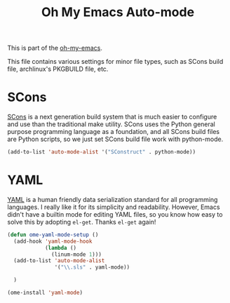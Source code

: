 #+TITLE: Oh My Emacs Auto-mode
#+OPTIONS: toc:nil num:nil ^:nil

This is part of the [[https://github.com/xiaohanyu/oh-my-emacs][oh-my-emacs]].

This file contains various settings for minor file types, such as SCons build
file, archlinux's PKGBUILD file, etc.

* SCons
  :PROPERTIES:
  :CUSTOM_ID: scons
  :END:

[[http://www.scons.org/][SCons]] is a next generation build system that is much easier to configure and
use than the traditional make utility. SCons uses the Python general purpose
programming language as a foundation, and all SCons build files are Python
scripts, so we just set SCons build file work with python-mode.

#+NAME: scons
#+BEGIN_SRC emacs-lisp
  (add-to-list 'auto-mode-alist '("SConstruct" . python-mode))
#+END_SRC

* YAML
  :PROPERTIES:
  :CUSTOM_ID: yaml
  :END:

[[http://www.yaml.org/][YAML]] is a human friendly data serialization standard for all programming
languages. I really like it for its simplicity and readability. However, Emacs
didn't have a builtin mode for editing YAML files, so you know how easy to
solve this by adopting =el-get=. Thanks =el-get= again!

#+NAME: yaml
#+BEGIN_SRC emacs-lisp
  (defun ome-yaml-mode-setup ()
    (add-hook 'yaml-mode-hook
              (lambda ()
                (linum-mode 1)))
    (add-to-list 'auto-mode-alist
                 '("\\.sls" . yaml-mode))

    )

  (ome-install 'yaml-mode)
#+END_SRC
